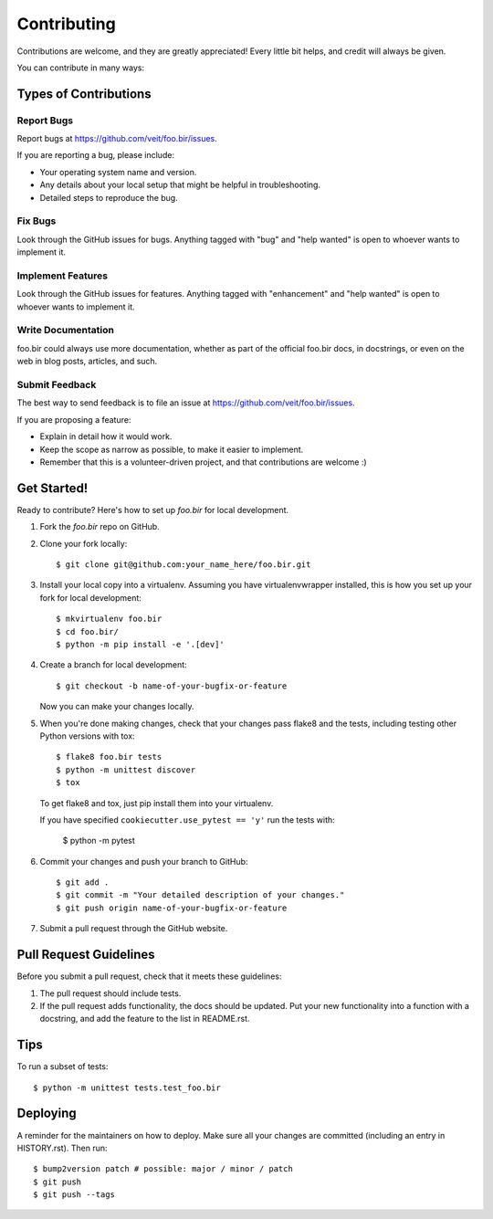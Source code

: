 .. highlight:: shell

============
Contributing
============

Contributions are welcome, and they are greatly appreciated! Every little bit
helps, and credit will always be given.

You can contribute in many ways:

Types of Contributions
----------------------

Report Bugs
~~~~~~~~~~~

Report bugs at
https://github.com/veit/foo.bir/issues.

If you are reporting a bug, please include:

* Your operating system name and version.
* Any details about your local setup that might be helpful in troubleshooting.
* Detailed steps to reproduce the bug.

Fix Bugs
~~~~~~~~

Look through the GitHub issues for bugs. Anything tagged with "bug" and "help
wanted" is open to whoever wants to implement it.

Implement Features
~~~~~~~~~~~~~~~~~~

Look through the GitHub issues for features. Anything tagged with "enhancement"
and "help wanted" is open to whoever wants to implement it.

Write Documentation
~~~~~~~~~~~~~~~~~~~

foo.bir could always use more documentation, whether as part of the
official foo.bir docs, in docstrings, or even on the web in blog posts,
articles, and such.

Submit Feedback
~~~~~~~~~~~~~~~

The best way to send feedback is to file an issue at
https://github.com/veit/foo.bir/issues.

If you are proposing a feature:

* Explain in detail how it would work.
* Keep the scope as narrow as possible, to make it easier to implement.
* Remember that this is a volunteer-driven project, and that contributions
  are welcome :)

Get Started!
------------

Ready to contribute? Here's how to set up `foo.bir` for
local development.

1. Fork the `foo.bir` repo on GitHub.
2. Clone your fork locally::

    $ git clone git@github.com:your_name_here/foo.bir.git

3. Install your local copy into a virtualenv. Assuming you have
   virtualenvwrapper installed, this is how you set up your fork for local
   development::

    $ mkvirtualenv foo.bir
    $ cd foo.bir/
    $ python -m pip install -e '.[dev]'

4. Create a branch for local development::

    $ git checkout -b name-of-your-bugfix-or-feature

   Now you can make your changes locally.

5. When you're done making changes, check that your changes pass flake8 and the
   tests, including testing other Python versions with tox::

    $ flake8 foo.bir tests
    $ python -m unittest discover
    $ tox

   To get flake8 and tox, just pip install them into your virtualenv.

   If you have specified ``cookiecutter.use_pytest == 'y'`` run the tests with:

    $ python -m pytest

6. Commit your changes and push your branch to GitHub::

    $ git add .
    $ git commit -m "Your detailed description of your changes."
    $ git push origin name-of-your-bugfix-or-feature

7. Submit a pull request through the GitHub website.

Pull Request Guidelines
-----------------------

Before you submit a pull request, check that it meets these guidelines:

1. The pull request should include tests.
2. If the pull request adds functionality, the docs should be updated. Put
   your new functionality into a function with a docstring, and add the
   feature to the list in README.rst.

Tips
----

To run a subset of tests::


    $ python -m unittest tests.test_foo.bir

Deploying
---------

A reminder for the maintainers on how to deploy.
Make sure all your changes are committed (including an entry in HISTORY.rst).
Then run::

    $ bump2version patch # possible: major / minor / patch
    $ git push
    $ git push --tags

